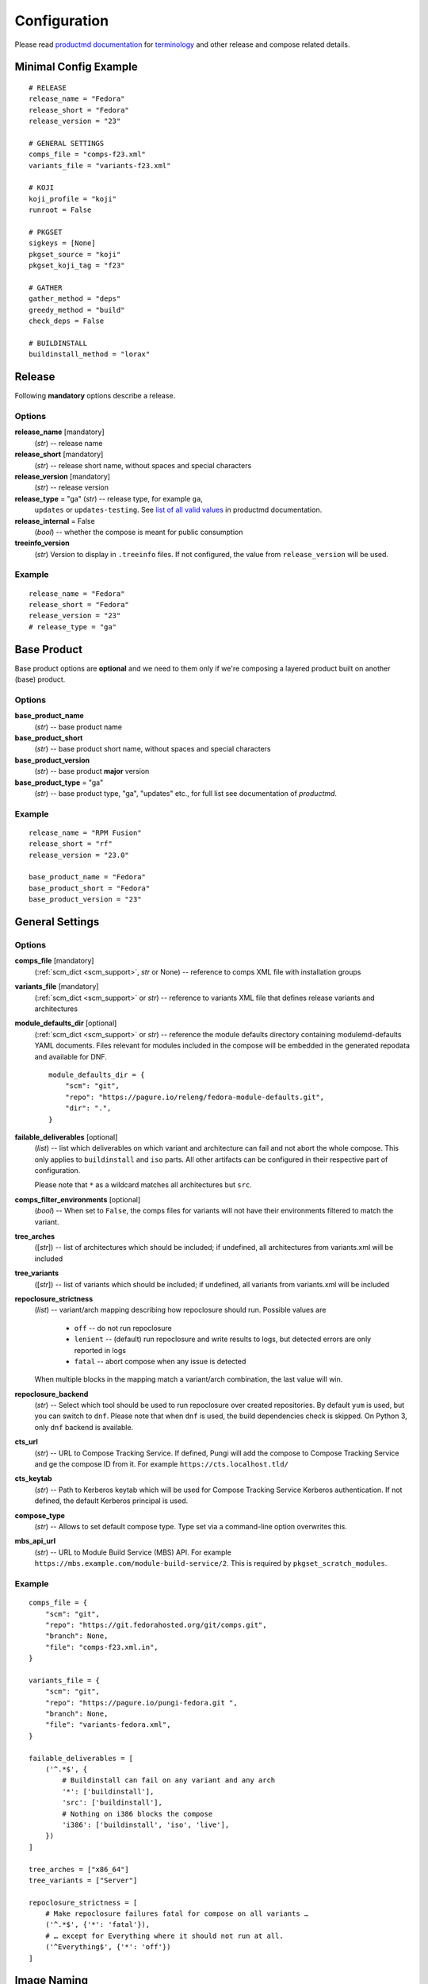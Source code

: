 ===============
 Configuration
===============

Please read
`productmd documentation <http://release-engineering.github.io/productmd/index.html>`_
for
`terminology <http://release-engineering.github.io/productmd/terminology.html>`_
and other release and compose related details.


Minimal Config Example
======================
::

    # RELEASE
    release_name = "Fedora"
    release_short = "Fedora"
    release_version = "23"

    # GENERAL SETTINGS
    comps_file = "comps-f23.xml"
    variants_file = "variants-f23.xml"

    # KOJI
    koji_profile = "koji"
    runroot = False

    # PKGSET
    sigkeys = [None]
    pkgset_source = "koji"
    pkgset_koji_tag = "f23"

    # GATHER
    gather_method = "deps"
    greedy_method = "build"
    check_deps = False

    # BUILDINSTALL
    buildinstall_method = "lorax"


Release
=======
Following **mandatory** options describe a release.


Options
-------

**release_name** [mandatory]
    (*str*) -- release name

**release_short** [mandatory]
    (*str*) -- release short name, without spaces and special characters

**release_version** [mandatory]
    (*str*) -- release version

**release_type** = "ga" (*str*) -- release type, for example ``ga``,
    ``updates`` or ``updates-testing``. See `list of all valid values
    <http://productmd.readthedocs.io/en/latest/common.html#productmd.common.RELEASE_TYPES>`_
    in productmd documentation.

**release_internal** = False
    (*bool*) -- whether the compose is meant for public consumption

**treeinfo_version**
    (*str*) Version to display in ``.treeinfo`` files. If not configured, the
    value from ``release_version`` will be used.


Example
-------
::

    release_name = "Fedora"
    release_short = "Fedora"
    release_version = "23"
    # release_type = "ga"


Base Product
============
Base product options are **optional** and we need
to them only if we're composing a layered product
built on another (base) product.


Options
-------

**base_product_name**
    (*str*) -- base product name

**base_product_short**
    (*str*) -- base product short name, without spaces and special characters

**base_product_version**
    (*str*) -- base product **major** version

**base_product_type** = "ga"
    (*str*) -- base product type, "ga", "updates" etc., for full list see
    documentation of *productmd*.


Example
-------
::

    release_name = "RPM Fusion"
    release_short = "rf"
    release_version = "23.0"

    base_product_name = "Fedora"
    base_product_short = "Fedora"
    base_product_version = "23"

General Settings
================

Options
-------

**comps_file** [mandatory]
    (:ref:`scm_dict <scm_support>`, *str* or None) -- reference to comps XML
    file with installation groups

**variants_file** [mandatory]
    (:ref:`scm_dict <scm_support>` or *str*) -- reference to variants XML file
    that defines release variants and architectures

**module_defaults_dir** [optional]
    (:ref:`scm_dict <scm_support>` or *str*) -- reference the module defaults
    directory containing modulemd-defaults YAML documents. Files relevant for
    modules included in the compose will be embedded in the generated repodata
    and available for DNF.

    ::

        module_defaults_dir = {
            "scm": "git",
            "repo": "https://pagure.io/releng/fedora-module-defaults.git",
            "dir": ".",
        }

**failable_deliverables** [optional]
    (*list*) -- list which deliverables on which variant and architecture can
    fail and not abort the whole compose. This only applies to ``buildinstall``
    and ``iso`` parts. All other artifacts can be configured in their
    respective part of configuration.

    Please note that ``*`` as a wildcard matches all architectures but ``src``.

**comps_filter_environments** [optional]
    (*bool*) -- When set to ``False``, the comps files for variants will not
    have their environments filtered to match the variant.

**tree_arches**
    ([*str*]) -- list of architectures which should be included; if undefined,
    all architectures from variants.xml will be included

**tree_variants**
    ([*str*]) -- list of variants which should be included; if undefined, all
    variants from variants.xml will be included

**repoclosure_strictness**
    (*list*) -- variant/arch mapping describing how repoclosure should run.
    Possible values are

     * ``off`` -- do not run repoclosure
     * ``lenient`` -- (default) run repoclosure and write results to logs, but
       detected errors are only reported in logs
     * ``fatal`` -- abort compose when any issue is detected

    When multiple blocks in the mapping match a variant/arch combination, the
    last value will win.

**repoclosure_backend**
    (*str*) -- Select which tool should be used to run repoclosure over created
    repositories. By default ``yum`` is used, but you can switch to ``dnf``.
    Please note that when ``dnf`` is used, the build dependencies check is
    skipped. On Python 3, only ``dnf`` backend is available.

**cts_url**
    (*str*) -- URL to Compose Tracking Service. If defined, Pungi will add
    the compose to Compose Tracking Service and ge the compose ID from it.
    For example ``https://cts.localhost.tld/``

**cts_keytab**
    (*str*) -- Path to Kerberos keytab which will be used for Compose
    Tracking Service Kerberos authentication. If not defined, the default
    Kerberos principal is used.

**compose_type**
    (*str*) -- Allows to set default compose type. Type set via a command-line
    option overwrites this.

**mbs_api_url**
    (*str*) -- URL to Module Build Service (MBS) API.
    For example ``https://mbs.example.com/module-build-service/2``.
    This is required by ``pkgset_scratch_modules``.

Example
-------
::

    comps_file = {
        "scm": "git",
        "repo": "https://git.fedorahosted.org/git/comps.git",
        "branch": None,
        "file": "comps-f23.xml.in",
    }

    variants_file = {
        "scm": "git",
        "repo": "https://pagure.io/pungi-fedora.git ",
        "branch": None,
        "file": "variants-fedora.xml",
    }

    failable_deliverables = [
        ('^.*$', {
            # Buildinstall can fail on any variant and any arch
            '*': ['buildinstall'],
            'src': ['buildinstall'],
            # Nothing on i386 blocks the compose
            'i386': ['buildinstall', 'iso', 'live'],
        })
    ]

    tree_arches = ["x86_64"]
    tree_variants = ["Server"]

    repoclosure_strictness = [
        # Make repoclosure failures fatal for compose on all variants …
        ('^.*$', {'*': 'fatal'}),
        # … except for Everything where it should not run at all.
        ('^Everything$', {'*': 'off'})
    ]


Image Naming
============

Both image name and volume id are generated based on the configuration. Since
the volume id is limited to 32 characters, there are more settings available.
The process for generating volume id is to get a list of possible formats and
try them sequentially until one fits in the length limit. If substitutions are
configured, each attempted volume id will be modified by it.

For layered products, the candidate formats are first
``image_volid_layered_product_formats`` followed by ``image_volid_formats``.
Otherwise, only ``image_volid_formats`` are tried.

If no format matches the length limit, an error will be reported and compose
aborted.

Options
-------

There a couple common format specifiers available for both the options:
 * ``compose_id``
 * ``release_short``
 * ``version``
 * ``date``
 * ``respin``
 * ``type``
 * ``type_suffix``
 * ``label``
 * ``label_major_version``
 * ``variant``
 * ``arch``
 * ``disc_type``

**image_name_format** [optional]
    (*str|dict*) -- Python's format string to serve as template for image
    names. The value can also be a dict mapping variant UID regexes to the
    format string. The pattern should not overlap, otherwise it is undefined
    which one will be used.

    This format will be used for all phases generating images. Currently that
    means ``createiso``, ``live_images`` and ``buildinstall``.

    Available extra keys are:
     * ``disc_num``
     * ``suffix``

**image_volid_formats** [optional]
    (*list*) -- A list of format strings for generating volume id.

    The extra available keys are:
     * ``base_product_short``
     * ``base_product_version``

**image_volid_layered_product_formats** [optional]
    (*list*) -- A list of format strings for generating volume id for layered
    products. The keys available are the same as for ``image_volid_formats``.

**restricted_volid** = False
    (*bool*) -- New versions of lorax replace all non-alphanumerical characters
    with dashes (underscores are preserved). This option will mimic similar
    behaviour in Pungi.

**volume_id_substitutions** [optional]
    (*dict*) -- A mapping of string replacements to shorten the volume id.

**disc_types** [optional]
    (*dict*) -- A mapping for customizing ``disc_type`` used in image names.

    Available keys are:
     * ``boot`` -- for ``boot.iso`` images created in  *buildinstall* phase
     * ``live`` -- for images created by *live_images* phase
     * ``dvd`` -- for images created by *createiso* phase
     * ``ostree`` -- for ostree installer images

    Default values are the same as the keys.

Example
-------
::

    # Image name respecting Fedora's image naming policy
    image_name_format = "%(release_short)s-%(variant)s-%(disc_type)s-%(arch)s-%(version)s%(suffix)s"
    # Use the same format for volume id
    image_volid_formats = [
        "%(release_short)s-%(variant)s-%(disc_type)s-%(arch)s-%(version)s"
    ]
    # No special handling for layered products, use same format as for regular images
    image_volid_layered_product_formats = []
    # Replace "Cloud" with "C" in volume id etc.
    volume_id_substitutions = {
        'Cloud': 'C',
        'Alpha': 'A',
        'Beta': 'B',
        'TC': 'T',
    }

    disc_types = {
        'boot': 'netinst',
        'live': 'Live',
        'dvd': 'DVD',
    }


Signing
=======

If you want to sign deliverables generated during pungi run like RPM wrapped
images. You must provide few configuration options:

**signing_command** [optional]
    (*str*) -- Command that will be run with a koji build as a single
    argument. This command must not require any user interaction.
    If you need to pass a password for a signing key to the command,
    do this via command line option of the command and use string
    formatting syntax ``%(signing_key_password)s``.
    (See **signing_key_password_file**).

**signing_key_id** [optional]
    (*str*) -- ID of the key that will be used for the signing.
    This ID will be used when crafting koji paths to signed files
    (``kojipkgs.fedoraproject.org/packages/NAME/VER/REL/data/signed/KEYID/..``).

**signing_key_password_file** [optional]
    (*str*) -- Path to a file with password that will be formatted
    into **signing_command** string via ``%(signing_key_password)s``
    string format syntax (if used).
    Because pungi config is usually stored in git and is part of compose
    logs we don't want password to be included directly in the config.
    Note: If ``-`` string is used instead of a filename, then you will be asked
    for the password interactivelly right after pungi starts.

Example
-------
::

        signing_command = '~/git/releng/scripts/sigulsign_unsigned.py -vv --password=%(signing_key_password)s fedora-24'
        signing_key_id = '81b46521'
        signing_key_password_file = '~/password_for_fedora-24_key'


.. _git-urls:

Git URLs
========

In multiple places the config requires URL of a Git repository to download some
file from. This URL is passed on to *Koji*. It is possible to specify which
commit to use using this syntax: ::

    git://git.example.com/git/repo-name.git?#<rev_spec>

The ``<rev_spec>`` pattern can be replaced with actual commit SHA, a tag name,
``HEAD`` to indicate that tip of default branch should be used or
``origin/<branch_name>`` to use tip of arbitrary branch.

If the URL specifies a branch or ``HEAD``, *Pungi* will replace it with the
actual commit SHA. This will later show up in *Koji* tasks and help with
tracing what particular inputs were used.

.. note::

    The ``origin`` must be specified because of the way *Koji* works with the
    repository. It will clone the repository then switch to requested state
    with ``git reset --hard REF``. Since no local branches are created, we need
    to use full specification including the name of the remote.



Createrepo Settings
===================


Options
-------

**createrepo_checksum**
    (*str*) -- specify checksum type for createrepo; expected values:
    ``sha512``, ``sha256``, ``sha1``. Defaults to ``sha256``.

**createrepo_c** = True
    (*bool*) -- use createrepo_c (True) or legacy createrepo (False)

**createrepo_deltas** = False
    (*list*) -- generate delta RPMs against an older compose. This needs to be
    used together with ``--old-composes`` command line argument. The value
    should be a mapping of variants and architectures that should enable
    creating delta RPMs. Source and debuginfo repos never have deltas.

**createrepo_use_xz** = False
    (*bool*) -- whether to pass ``--xz`` to the createrepo command. This will
    cause the SQLite databases to be compressed with xz.

**createrepo_num_threads**
    (*int*) -- how many concurrent ``createrepo`` process to run. The default
    is to use one thread per CPU available on the machine.

**createrepo_num_workers**
    (*int*) -- how many concurrent ``createrepo`` workers to run. Value defaults to 3.

**createrepo_database**
    (*bool*) -- whether to create SQLite database as part of the repodata. This
    is only useful as an optimization for clients using Yum to consume to the
    repo. Default value depends on gather backend. For DNF it's turned off, for
    Yum the default is ``True``.

**createrepo_extra_args**
    (*[str]*) -- a list of extra arguments passed on to ``createrepo`` or
    ``createrepo_c`` executable. This could be useful for enabling zchunk
    generation and pointing it to correct dictionaries.

**createrepo_extra_modulemd**
    (*dict*) -- a mapping of variant UID to :ref:`an scm dict <scm_support>`.
    If specified, it should point to a directory with extra module metadata
    YAML files that will be added to the repository for this variant. The
    cloned files should be split into subdirectories for each architecture of
    the variant.

**createrepo_enable_cache** = True
    (*bool*) -- whether to use ``--cachedir`` option of ``createrepo``. It will
    cache and reuse checksum vaules to speed up createrepo phase.
    The cache dir is located at ``/var/cache/pungi/createrepo_c/$release_short-$uid``
    e.g. /var/cache/pungi/createrepo_c/Fedora-1000

**product_id** = None
    (:ref:`scm_dict <scm_support>`) -- If specified, it should point to a
    directory with certificates ``*<variant_uid>-<arch>-*.pem``. Pungi will
    copy each certificate file into the relevant Yum repositories as a
    ``productid`` file in the ``repodata`` directories. The purpose of these
    ``productid`` files is to expose the product data to `subscription-manager
    <https://github.com/candlepin/subscription-manager>`_.
    subscription-manager includes a "product-id" Yum plugin that can read these
    ``productid`` certificate files from each Yum repository.

**product_id_allow_missing** = False
    (*bool*) -- When ``product_id`` is used and a certificate for some variant
    and architecture is missing, Pungi will exit with an error by default.
    When you set this option to ``True``, Pungi will ignore the missing
    certificate and simply log a warning message.

**product_id_allow_name_prefix** = True
    (*bool*) -- Allow arbitrary prefix for the certificate file name (see
    leading ``*`` in the pattern above). Setting this option to ``False`` will
    make the pattern more strict by requiring the file name to start directly
    with variant name.


Example
-------
::

    createrepo_checksum = "sha"
    createrepo_deltas = [
        # All arches for Everything should have deltas.
        ('^Everything$', {'*': True}),
        # Also Server.x86_64 should have them (but not on other arches).
        ('^Server$', {'x86_64': True}),
    ]
    createrepo_extra_modulemd = {
        "Server": {
            "scm": "git",
            "repo": "https://example.com/extra-server-modulemd.git",
            "dir": ".",
            # The directory should have this layout. Each architecture for the
            # variant should be included (even if the directory is empty.
            # .
            # ├── aarch64
            # │   ├── some-file.yaml
            # │   └ ...
            # └── x86_64
        }
    }


Package Set Settings
====================


Options
-------

**sigkeys**
    ([*str* or None]) -- priority list of signing key IDs. These key IDs match
    the key IDs for the builds in Koji. Pungi will choose signed packages
    according to the order of the key IDs that you specify here. Use one
    single key in this list to ensure that all RPMs are signed by one key. If
    the list includes an empty string or *None*, Pungi will allow unsigned
    packages. If the list only includes *None*, Pungi will use all unsigned
    packages.

**pkgset_source** [mandatory]
    (*str*) -- "koji" (any koji instance) or "repos" (arbitrary yum repositories)

**pkgset_koji_tag**
    (*str|[str]*) -- tag(s) to read package set from. This option can be
    omitted for modular composes.

**pkgset_koji_builds**
    (*str|[str]*) -- extra build(s) to include in a package set defined as NVRs.

**pkgset_koji_scratch_tasks**
    (*str|[str]*) -- RPM scratch build task(s) to include in a package set,
    defined as task IDs. This option can be used only when ``compose_type``
    is set to ``test``. The RPM still needs to have higher NVR than any
    other RPM with the same name coming from other sources in order to
    appear in the resulting compose.

**pkgset_koji_module_tag**
   (*str|[str]*) -- tags to read module from. This option works similarly to
   listing tags in variants XML. If tags are specified and variants XML
   specifies some modules via NSVC (or part of), only modules matching that
   list will be used (and taken from the tag). Inheritance is used
   automatically.

**pkgset_koji_module_builds**
    (*dict*) -- A mapping of variants to extra module builds to include in a
    package set: ``{variant: [N:S:V:C]}``.

**pkgset_koji_inherit** = True
    (*bool*) -- inherit builds from parent tags; we can turn it off only if we
    have all builds tagged in a single tag

**pkgset_koji_inherit_modules** = False
    (*bool*) -- the same as above, but this only applies to modular tags. This
    option applies to the content tags that contain the RPMs.

**pkgset_repos**
    (*dict*) -- A mapping of architectures to repositories with RPMs: ``{arch:
    [repo]}``. Only use when ``pkgset_source = "repos"``.

**pkgset_scratch_modules**
    (*dict*) -- A mapping of variants to scratch module builds: ``{variant:
    [N:S:V:C]}``. Requires ``mbs_api_url``.

**pkgset_exclusive_arch_considers_noarch** = True
    (*bool*) -- If a package includes ``noarch`` in its ``ExclusiveArch`` tag,
    it will be included in all architectures since ``noarch`` is compatible
    with everything. Set this option to ``False`` to ignore ``noarch`` in
    ``ExclusiveArch`` and always consider only binary architectures.

**pkgset_allow_reuse** = True
    (*bool*) -- When set to ``True``, *Pungi* will try to reuse pkgset data
    from the old composes specified by ``--old-composes``. When enabled, this
    option can speed up new composes because it does not need to calculate the
    pkgset data from Koji. However, if you block or unblock a package in Koji
    (for example) between composes, then Pungi may not respect those changes
    in your new compose.

**signed_packages_retries** = 0
    (*int*) -- In automated workflows, you might start a compose before Koji
    has completely written all signed packages to disk. In this case you may
    want Pungi to wait for the package to appear in Koji's storage. This
    option controls how many times Pungi will retry looking for the signed
    copy.

**signed_packages_wait** = 30
    (*int*) -- Interval in seconds for how long to wait between attempts to
    find signed packages. This option only makes sense when
    ``signed_packages_retries`` is set higher than 0.


Example
-------
::

    sigkeys = [None]
    pkgset_source = "koji"
    pkgset_koji_tag = "f23"


Buildinstall Settings
=====================
Script or process that creates bootable images with
Anaconda installer is historically called
`buildinstall <https://git.fedorahosted.org/cgit/anaconda.git/tree/scripts/buildinstall?h=f15-branch>`_.

Options
-------

**buildinstall_method**
    (*str*) -- "lorax" (f16+, rhel7+) or "buildinstall" (older releases)
**lorax_options**
    (*list*) -- special options passed on to *lorax*.

    Format: ``[(variant_uid_regex, {arch|*: {option: name}})]``.

    Recognized options are:
      * ``bugurl`` -- *str* (default ``None``)
      * ``nomacboot`` -- *bool* (default ``True``)
      * ``noupgrade`` -- *bool* (default ``True``)
      * ``add_template`` -- *[str]* (default empty)
      * ``add_arch_template`` -- *[str]* (default empty)
      * ``add_template_var`` -- *[str]* (default empty)
      * ``add_arch_template_var`` -- *[str]* (default empty)
      * ``rootfs_size`` -- [*int*] (default empty)
      * ``version`` -- [*str*] (default from ``treeinfo_version`` or
        ``release_version``) -- used as ``--version`` and ``--release``
        argument on the lorax command line
      * ``dracut_args`` -- [*[str]*] (default empty) override arguments for
        dracut. Please note that if this option is used, lorax will not use any
        other arguments, so you have to provide a full list and can not just
        add something.
      * ``skip_branding`` -- *bool* (default ``False``)
      * ``squashfs_only`` -- *bool* (default ``False``) pass the --squashfs_only to Lorax.
      * ``configuration_file`` -- (:ref:`scm_dict <scm_support>`) (default empty) pass the
        specified configuration file to Lorax using the -c option.
**lorax_extra_sources**
    (*list*) -- a variant/arch mapping with urls for extra source repositories
    added to Lorax command line. Either one repo or a list can be specified.
**lorax_use_koji_plugin** = False
    (*bool*) -- When set to ``True``, the Koji pungi_buildinstall task will be
    used to execute Lorax instead of runroot. Use only if the Koji instance
    has the pungi_buildinstall plugin installed.
**buildinstall_kickstart**
    (:ref:`scm_dict <scm_support>`) -- If specified, this kickstart file will
    be copied into each file and pointed to in boot configuration.
**buildinstall_topdir**
    (*str*) -- Full path to top directory where the runroot buildinstall
    Koji tasks output should be stored. This is useful in situation when
    the Pungi compose is not generated on the same storage as the Koji task
    is running on. In this case, Pungi can provide input repository for runroot
    task using HTTP and set the output directory for this task to
    ``buildinstall_topdir``. Once the runroot task finishes, Pungi will copy
    the results of runroot tasks to the compose working directory.
**buildinstall_skip**
    (*list*) -- mapping that defines which variants and arches to skip during
    buildinstall; format: ``[(variant_uid_regex, {arch|*: True})]``. This is
    only supported for lorax.
**buildinstall_allow_reuse** = False
    (*bool*) -- When set to ``True``, *Pungi* will try to reuse buildinstall
    results from old compose specified by ``--old-composes``.

Example
-------
::

    buildinstall_method = "lorax"

    # Enables macboot on x86_64 for all variants and builds upgrade images
    # everywhere.
    lorax_options = [
        ("^.*$", {
            "x86_64": {
                "nomacboot": False
            }
            "*": {
                "noupgrade": False
            }
        })
    ]

    # Don't run buildinstall phase for Modular variant
    buildinstall_skip = [
        ('^Modular', {
            '*': True
        })
    ]

    # Add another repository for lorax to install packages from
    lorax_extra_sources = [
        ('^Simple$', {
            '*': 'https://example.com/repo/$basearch/',
        })
    ]


.. note::

    It is advised to run buildinstall (lorax) in koji,
    i.e. with **runroot enabled** for clean build environments, better logging, etc.


.. warning::

    Lorax installs RPMs into a chroot. This involves running %post scriptlets
    and they frequently run executables in the chroot.
    If we're composing for multiple architectures, we **must** use runroot for this reason.


Gather Settings
===============

Options
-------

**gather_method** [mandatory]
    (*str*|*dict*) -- Options are ``deps``, ``nodeps`` and ``hybrid``.
    Specifies whether and how package dependencies should be pulled in.
    Possible configuration can be one value for all variants, or if configured
    per-variant it can be a simple string ``hybrid`` or a a dictionary mapping
    source type to a value of ``deps`` or ``nodeps``. Make sure only one regex
    matches each variant, as there is no guarantee which value will be used if
    there are multiple matching ones. All used sources must have a configured
    method unless hybrid solving is used.

**gather_fulltree** = False
    (*bool*) -- When set to ``True`` all RPMs built from an SRPM will always be
    included. Only use when ``gather_method = "deps"``.

**gather_selfhosting** = False
    (*bool*) -- When set to ``True``, *Pungi* will build a self-hosting tree by
    following build dependencies. Only use when ``gather_method = "deps"``.

**gather_allow_reuse** = False
    (*bool*) -- When set to ``True``, *Pungi* will try to reuse gather results
    from old compose specified by ``--old-composes``.

**greedy_method**
    (*str*) -- This option controls how package requirements are satisfied in
    case a particular ``Requires`` has multiple candidates.

    * ``none`` -- the best packages is selected to satisfy the dependency and
      only that one is pulled into the compose
    * ``all`` -- packages that provide the symbol are pulled in
    * ``build`` -- the best package is selected, and then all packages from the
      same build that provide the symbol are pulled in

    .. note::
        As an example let's work with this situation: a package in the compose
        has ``Requires: foo``. There are three packages with ``Provides: foo``:
        ``pkg-a``, ``pkg-b-provider-1`` and ``pkg-b-provider-2``. The
        ``pkg-b-*`` packages are build from the same source package. Best match
        determines ``pkg-b-provider-1`` as best matching package.

        * With ``greedy_method = "none"`` only ``pkg-b-provider-1`` will be
          pulled in.
        * With ``greedy_method = "all"`` all three packages will be
          pulled in.
        * With ``greedy_method = "build" ``pkg-b-provider-1`` and
          ``pkg-b-provider-2`` will be pulled in.

**gather_backend**
    (*str*) --This changes the entire codebase doing dependency solving, so it
    can change the result in unpredictable ways.

    On Python 2, the choice is between ``yum`` or ``dnf`` and defaults to
    ``yum``. On Python 3 ``dnf`` is the only option and default.

    Particularly the multilib work is performed differently by using
    ``python-multilib`` library. Please refer to ``multilib`` option to see the
    differences.

**multilib**
    (*list*) -- mapping of variant regexes and arches to list of multilib
    methods

    Available methods are:
     * ``none`` -- no package matches this method
     * ``all`` -- all packages match this method
     * ``runtime`` -- packages that install some shared object file
       (``*.so.*``) will match.
     * ``devel`` -- packages whose name ends with ``-devel`` or ``--static``
       suffix will be matched. When ``dnf`` is used, this method automatically
       enables ``runtime`` method as well. With ``yum`` backend this method
       also uses a hardcoded blacklist and whitelist.
     * ``kernel`` -- packages providing ``kernel`` or ``kernel-devel`` match
       this method (only in ``yum`` backend)
     * ``yaboot`` -- only ``yaboot`` package on ``ppc`` arch matches this (only
       in ``yum`` backend)

.. _additional_packages:

**additional_packages**
    (*list*) -- additional packages to be included in a variant and
    architecture; format: ``[(variant_uid_regex, {arch|*: [package_globs]})]``

    In contrast to the ``comps_file`` setting, the ``additional_packages``
    setting merely adds the list of packages to the compose. When a package
    is in a comps group, it is visible to users via ``dnf groupinstall`` and
    Anaconda's Groups selection, but ``additional_packages`` does not affect
    DNF groups.

    The packages specified here are matched against RPM names, not any other
    provides in the package nor the name of source package. Shell globbing is
    used, so wildcards are possible. The package can be specified as name only
    or ``name.arch``.

    With ``dnf`` gathering backend, you can specify a debuginfo package to be
    included. This is meant to include a package if autodetection does not get
    it. If you add a debuginfo package that does not have anything else from
    the same build included in the compose, the sources will not be pulled in.

    If you list a package in ``additional_packages`` but Pungi cannot find
    it (for example, it's not available in the Koji tag), Pungi will log a
    warning in the "work" or "logs" directories and continue without aborting.

    *Example*: This configuration will add all packages in a Koji tag to an
    "Everything" variant::

        additional_packages = [
            ('^Everything$', {
                '*': [
                    '*',
                ],
            })
        ]

**filter_packages**
    (*list*) -- packages to be excluded from a variant and architecture;
    format: ``[(variant_uid_regex, {arch|*: [package_globs]})]``

    See :ref:`additional_packages <additional_packages>` for details about
    package specification.

**filter_modules**
    (*list*) -- modules to be excluded from a variant and architecture;
    format: ``[(variant_uid_regex, {arch|*: [name:stream]})]``

    Both name and stream can use shell-style globs. If stream is omitted, all
    streams are removed.

    This option only applies to modules taken from Koji tags, not modules
    explicitly listed in variants XML without any tags.

**filter_system_release_packages**
    (*bool*) -- for each variant, figure out the best system release package
    and filter out all others. This will not work if a variant needs more than
    one system release package. In such case, set this option to ``False``.

**gather_prepopulate** = None
    (:ref:`scm_dict <scm_support>`) -- If specified, you can use this to add
    additional packages. The format of the file pointed to by this option is a
    JSON mapping ``{variant_uid: {arch: {build: [package]}}}``. Packages added
    through this option can not be removed by ``filter_packages``.

**multilib_blacklist**
    (*dict*) -- multilib blacklist; format: ``{arch|*: [package_globs]}``.

    See :ref:`additional_packages <additional_packages>` for details about
    package specification.

**multilib_whitelist**
    (*dict*) -- multilib blacklist; format: ``{arch|*: [package_names]}``. The
    whitelist must contain exact package names; there are no wildcards or
    pattern matching.

**gather_lookaside_repos** = []
    (*list*) -- lookaside repositories used for package gathering; format:
    ``[(variant_uid_regex, {arch|*: [repo_urls]})]``

    The repo_urls are passed to the depsolver, which can use packages in the
    repos for satisfying dependencies, but the packages themselves are not
    pulled into the compose. The repo_urls can contain $basearch variable,
    which will be substituted with proper value by the depsolver.

    The repo_urls are used by repoclosure too, but it can't parse $basearch
    currently and that will cause Repoclosure phase crashed. *repoclosure_strictness*
    option could be used to stop running repoclosure.

    Please note that * as a wildcard matches all architectures but src.

**hashed_directories** = False
    (*bool*) -- put packages into "hashed" directories, for example
    ``Packages/k/kernel-4.0.4-301.fc22.x86_64.rpm``

**check_deps** = True
    (*bool*) -- Set to ``False`` if you don't want the compose to abort when
    some package has broken dependencies.

**require_all_comps_packages** = False
    (*bool*) -- Set to ``True`` to abort compose when package mentioned in
    comps file can not be found in the package set. When disabled (the
    default), such cases are still reported as warnings in the log.

**gather_source_mapping**
    (*str*) -- JSON mapping with initial packages for the compose. The value
    should be a path to JSON file with following mapping: ``{variant: {arch:
    {rpm_name: [rpm_arch|None]}}}``.

**gather_profiler** = False
    (*bool*) -- When set to ``True`` the gather tool will produce additional
    performance profiling information at the end of its logs.  Only takes
    effect when ``gather_backend = "dnf"``.

**variant_as_lookaside**
    (*list*) -- a variant/variant mapping that tells one or more variants in compose
    has other variant(s) in compose as a lookaside. Only top level variants are
    supported (not addons/layered products). Format:
    ``[(variant_uid, variant_uid)]``


Example
-------
::

    gather_method = "deps"
    greedy_method = "build"
    check_deps = False
    hashed_directories = True

    gather_method = {
        "^Everything$": {
            "comps": "deps"     # traditional content defined by comps groups
        },
        "^Modular$": {
            "module": "nodeps"  # Modules do not need dependencies
        },
        "^Mixed$": {            # Mixed content in one variant
            "comps": "deps",
            "module": "nodeps"
        }
        "^OtherMixed$": "hybrid",   # Using hybrid depsolver
    }

    additional_packages = [
        # bz#123456
        ('^(Workstation|Server)$', {
            '*': [
                'grub2',
                'kernel',
            ],
        }),
    ]

    filter_packages = [
        # bz#111222
        ('^.*$', {
            '*': [
                'kernel-doc',
            ],
        }),
    ]

    multilib = [
        ('^Server$', {
            'x86_64': ['devel', 'runtime']
        })
    ]

    multilib_blacklist = {
        "*": [
            "gcc",
        ],
    }

    multilib_whitelist = {
        "*": [
            "alsa-plugins-*",
        ],
    }

    # gather_lookaside_repos = [
    #     ('^.*$', {
    #         '*': [
    #             "https://dl.fedoraproject.org/pub/fedora/linux/releases/22/Everything/$basearch/os/",
    #         ],
    #         'x86_64': [
    #             "https://dl.fedoraproject.org/pub/fedora/linux/releases/22/Everything/source/SRPMS/",
    #         ]
    #     }),
    # ]


.. note::

   It is a good practice to attach bug/ticket numbers
   to additional_packages, filter_packages, multilib_blacklist and multilib_whitelist
   to track decisions.


Koji Settings
=============


Options
-------

**koji_profile**
    (*str*) -- koji profile name. This tells Pungi how to communicate with
    your chosen Koji instance. See `Koji's documentation about profiles
    <https://docs.pagure.org/koji/profiles/>`_ for more information about how
    to set up your Koji client profile. In the examples, the profile name is
    "koji", which points to Fedora's koji.fedoraproject.org.

**global_runroot_method**
    (*str*) -- global runroot method to use. If ``runroot_method`` is set
    per Pungi phase using a dictionary, this option defines the default
    runroot method for phases not mentioned in the ``runroot_method``
    dictionary.

**runroot_method**
    (*str*|*dict*) -- Runroot method to use. It can further specify
    the runroot method in case the ``runroot`` is set to True.

    Available methods are:
     * ``local`` -- runroot tasks are run locally
     * ``koji`` -- runroot tasks are run in Koji
     * ``openssh`` -- runroot tasks are run on remote machine connected using OpenSSH.
       The ``runroot_ssh_hostnames`` for each architecture must be set and the
       user under which Pungi runs must be configured to login as ``runroot_ssh_username``
       using the SSH key.

    The runroot method can also be set per Pungi phase using the dictionary
    with phase name as key and runroot method as value. The default runroot
    method is in this case defined by the ``global_runroot_method`` option.

Example
-------
::

    global_runroot_method = "koji"
    runroot_method = {
        "createiso": "local"
    }

**runroot_channel**
    (*str*) -- name of koji channel

**runroot_tag**
    (*str*) -- name of koji **build** tag used for runroot

**runroot_weights**
    (*dict*) -- customize task weights for various runroot tasks. The values in
    the mapping should be integers, the keys can be selected from the following
    list. By default no weight is assigned and Koji picks the default one
    according to policy.

     * ``buildinstall``
     * ``createiso``
     * ``ostree``
     * ``ostree_installer``

Example
-------
::

    koji_profile = "koji"
    runroot_channel = "runroot"
    runroot_tag = "f23-build"

Runroot "openssh" method settings
=================================


Options
-------

**runroot_ssh_username**
    (*str*) -- For ``openssh`` runroot method, configures the username used to login
    the remote machine to run the runroot task. Defaults to "root".

**runroot_ssh_hostnames**
    (*dict*) -- For ``openssh`` runroot method, defines the hostname for each
    architecture on which the runroot task should be running. Format:
    ``{"x86_64": "runroot-x86-64.localhost.tld", ...}``

**runroot_ssh_init_template**
    (*str*) [optional] -- For ``openssh`` runroot method, defines the command
    to initializes the runroot task on the remote machine. This command is
    executed as first command for each runroot task executed.

    The command can print a string which is then available as ``{runroot_key}``
    for other SSH commands. This string might be used to keep the context
    across different SSH commands executed for single runroot task.

    The goal of this command is setting up the environment for real runroot
    commands. For example preparing the unique mock environment, mounting the
    desired file-systems, ...

    The command string can contain following variables which are replaced by
    the real values before executing the init command:

    * ``{runroot_tag}`` - Tag to initialize the runroot environment from.

    When not set, no init command is executed.

**runroot_ssh_install_packages_template**
    (*str*) [optional] -- For ``openssh`` runroot method, defines the template
    for command to install the packages requested to run the runroot task.

    The template string can contain following variables which are replaced by
    the real values before executing the install command:

    * ``{runroot_key}`` - Replaced with the string returned by
      ``runroot_ssh_init_template`` if used. This can be used to keep the track
      of context of SSH commands belonging to single runroot task.
    * ``{packages}`` - White-list separated list of packages to install.

    Example (The ``{runroot_key}`` is expected to be set to mock config file
    using the ``runroot_ssh_init_template`` command.):
    ``"mock -r {runroot_key} --install {packages}"``

    When not set, no command to install packages on remote machine is executed.

**runroot_ssh_run_template**
    (*str*) [optional] -- For ``openssh`` runroot method, defines the template
    for the main runroot command.

    The template string can contain following variables which are replaced by
    the real values before executing the install command:

    * ``{runroot_key}`` - Replaced with the string returned by
      ``runroot_ssh_init_template`` if used. This can be used to keep the track
      of context of SSH commands belonging to single runroot task.
    * ``{command}`` - Command to run.

    Example (The ``{runroot_key}`` is expected to be set to mock config file
    using the ``runroot_ssh_init_template`` command.):
    ``"mock -r {runroot_key} chroot -- {command}"``

    When not set, the runroot command is run directly.


Extra Files Settings
====================


Options
-------

**extra_files**
    (*list*) -- references to external files to be placed in os/ directory and
    media; format: ``[(variant_uid_regex, {arch|*: [scm_dict]})]``. See
    :ref:`scm_support` for details. If the dict specifies a ``target`` key, an
    additional subdirectory will be used.


Example
-------
::

    extra_files = [
        ('^.*$', {
            '*': [
                # GPG keys
                {
                    "scm": "rpm",
                    "repo": "fedora-repos",
                    "branch": None,
                    "file": [
                        "/etc/pki/rpm-gpg/RPM-GPG-KEY-22-fedora",
                    ],
                    "target": "",
                },
                # GPL
                {
                    "scm": "git",
                    "repo": "https://pagure.io/pungi-fedora",
                    "branch": None,
                    "file": [
                        "GPL",
                    ],
                    "target": "",
                },
            ],
        }),
    ]


Extra Files Metadata
--------------------
If extra files are specified a metadata file, ``extra_files.json``, is placed
in the ``os/`` directory and media. The checksums generated are determined by
``media_checksums`` option. This metadata file is in the format:

::

    {
      "header": {"version": "1.0},
      "data": [
        {
          "file": "GPL",
          "checksums": {
            "sha256": "8177f97513213526df2cf6184d8ff986c675afb514d4e68a404010521b880643"
          },
          "size": 18092
        },
        {
          "file": "release-notes/notes.html",
          "checksums": {
            "sha256": "82b1ba8db522aadf101dca6404235fba179e559b95ea24ff39ee1e5d9a53bdcb"
          },
          "size": 1120
        }
      ]
    }


CreateISO Settings
==================

Options
-------

**createiso_skip** = False
    (*list*) -- mapping that defines which variants and arches to skip during createiso; format: [(variant_uid_regex, {arch|*: True})]

**createiso_max_size**
    (*list*) -- mapping that defines maximum expected size for each variant and
    arch. If the ISO is larger than the limit, a warning will be issued.

    Format: ``[(variant_uid_regex, {arch|*: number})]``

**createiso_max_size_is_strict**
    (*list*) -- Set the value to ``True`` to turn the warning from
    ``createiso_max_size`` into a hard error that will abort the compose.
    If there are multiple matches in the mapping, the check will be strict if
    at least one match says so.

    Format: ``[(variant_uid_regex, {arch|*: bool})]``

**create_jigdo** = True
    (*bool*) -- controls the creation of jigdo from ISO

**create_optional_isos** = False
    (*bool*) -- when set to ``True``, ISOs will be created even for
    ``optional`` variants. By default only variants with type ``variant`` or
    ``layered-product`` will get ISOs.

**createiso_break_hardlinks** = False
    (*bool*) -- when set to ``True``, all files that should go on the ISO and
    have a hardlink will be first copied into a staging directory. This should
    work around a bug in ``genisoimage`` including incorrect link count in the
    image, but it is at the cost of having to copy a potentially significant
    amount of data.

    The staging directory is deleted when ISO is successfully created. In that
    case the same task to create the ISO will not be re-runnable.

**createiso_use_xorrisofs** = False
    (*bool*) -- when set to True, use ``xorrisofs`` for creating ISOs instead
    of ``genisoimage``.

**iso_size** = 4700000000
    (*int|str*) -- size of ISO image. The value should either be an integer
    meaning size in bytes, or it can be a string with ``k``, ``M``, ``G``
    suffix (using multiples of 1024).

**split_iso_reserve** = 10MiB
    (*int|str*) -- how much free space should be left on each disk. The format
    is the same as for ``iso_size`` option.

**iso_hfs_ppc64le_compatible** = True
    (*bool*) -- when set to False, the Apple/HFS compatibility is turned off
    for ppc64le ISOs. This option only makes sense for bootable products, and
    affects images produced in *createiso* and *extra_isos* phases.

.. note::

    Source architecture needs to be listed explicitly.
    Excluding '*' applies only on binary arches.
    Jigdo causes significant increase of time to ISO creation.


Example
-------
::

    createiso_skip = [
        ('^Workstation$', {
            '*': True,
            'src': True
        }),
    ]


.. _auto-version:

Automatic generation of version and release
===========================================

Version and release values for certain artifacts can be generated automatically
based on release version, compose label, date, type and respin. This can be
used to shorten the config and keep it the same for multiple uses.

+----------------------------+-------------------+--------------+--------------+--------+------------------+
| Compose ID                 | Label             | Version      | Date         | Respin | Release          |
+============================+===================+==============+==============+========+==================+
| ``F-Rawhide-20170406.n.0`` | ``-``             | ``Rawhide``  | ``20170406`` | ``0``  | ``20170406.n.0`` |
+----------------------------+-------------------+--------------+--------------+--------+------------------+
| ``F-26-20170329.1``        | ``Alpha-1.6``     | ``26_Alpha`` | ``20170329`` | ``1``  | ``1.6``          |
+----------------------------+-------------------+--------------+--------------+--------+------------------+
| ``F-Atomic-25-20170407.0`` | ``RC-20170407.0`` | ``25``       | ``20170407`` | ``0``  | ``20170407.0``   |
+----------------------------+-------------------+--------------+--------------+--------+------------------+
| ``F-Atomic-25-20170407.0`` | ``-``             | ``25``       | ``20170407`` | ``0``  | ``20170407.0``   |
+----------------------------+-------------------+--------------+--------------+--------+------------------+

All non-``RC`` milestones from label get appended to the version. For release
either label is used or date, type and respin.


Common options for Live Images, Live Media and Image Build
==========================================================

All images can have ``ksurl``, ``version``, ``release`` and ``target``
specified. Since this can create a lot of duplication, there are global options
that can be used instead.

For each of the phases, if the option is not specified for a particular
deliverable, an option named ``<PHASE_NAME>_<OPTION>`` is checked. If that is
not specified either, the last fallback is ``global_<OPTION>``. If even that is
unset, the value is considered to not be specified.

The kickstart URL is configured by these options.

 * ``global_ksurl`` -- global fallback setting
 * ``live_media_ksurl``
 * ``image_build_ksurl``
 * ``live_images_ksurl``

Target is specified by these settings.

 * ``global_target`` -- global fallback setting
 * ``live_media_target``
 * ``image_build_target``
 * ``live_images_target``
 * ``osbuild_target``

Version is specified by these options. If no version is set, a default value
will be provided according to :ref:`automatic versioning <auto-version>`.

 * ``global_version`` -- global fallback setting
 * ``live_media_version``
 * ``image_build_version``
 * ``live_images_version``
 * ``osbuild_version``

Release is specified by these options. If set to a magic value to
``!RELEASE_FROM_LABEL_DATE_TYPE_RESPIN``, a value will be generated according
to :ref:`automatic versioning <auto-version>`.

 * ``global_release`` -- global fallback setting
 * ``live_media_release``
 * ``image_build_release``
 * ``live_images_release``
 * ``osbuild_release``

Each configuration block can also optionally specify a ``failable`` key. For
live images it should have a boolean value. For live media and image build it
should be a list of strings containing architectures that are optional. If any
deliverable fails on an optional architecture, it will not abort the whole
compose. If the list contains only ``"*"``, all arches will be substituted.


Live Images Settings
====================

**live_images**
    (*list*) -- Configuration for the particular image. The elements of the
    list should be tuples ``(variant_uid_regex, {arch|*: config})``. The config
    should be a dict with these keys:

      * ``kickstart`` (*str*)
      * ``ksurl`` (*str*) [optional] -- where to get the kickstart from
      * ``name`` (*str*)
      * ``version`` (*str*)
      * ``target`` (*str*)
      * ``repo`` (*str|[str]*) -- repos specified by URL or variant UID
      * ``specfile`` (*str*) -- for images wrapped in RPM
      * ``scratch`` (*bool*) -- only RPM-wrapped images can use scratch builds,
        but by default this is turned off
      * ``type`` (*str*) -- what kind of task to start in Koji. Defaults to
        ``live`` meaning ``koji spin-livecd`` will be used. Alternative option
        is ``appliance`` corresponding to ``koji spin-appliance``.
      * ``sign`` (*bool*) -- only RPM-wrapped images can be signed

**live_images_no_rename**
    (*bool*) -- When set to ``True``, filenames generated by Koji will be used.
    When ``False``, filenames will be generated based on ``image_name_format``
    configuration option.


Live Media Settings
===================

**live_media**
    (*dict*) -- configuration for ``koji spin-livemedia``; format:
    ``{variant_uid_regex: [{opt:value}]}``

    Required options:

      * ``name`` (*str*)
      * ``version`` (*str*)
      * ``arches`` (*[str]*) -- what architectures to build the media for; by default uses
        all arches for the variant.
      * ``kickstart`` (*str*) -- name of the kickstart file

    Available options:

      * ``ksurl`` (*str*)
      * ``ksversion`` (*str*)
      * ``scratch`` (*bool*)
      * ``target`` (*str*)
      * ``release`` (*str*) -- a string with the release, or
        ``!RELEASE_FROM_LABEL_DATE_TYPE_RESPIN`` to automatically generate a
        suitable value. See :ref:`automatic versioning <auto-version>` for
        details.
      * ``skip_tag`` (*bool*)
      * ``repo`` (*str|[str]*) -- repos specified by URL or variant UID
      * ``title`` (*str*)
      * ``install_tree_from`` (*str*) -- variant to take install tree from


Image Build Settings
====================

**image_build**
    (*dict*) -- config for ``koji image-build``; format: {variant_uid_regex: [{opt: value}]}

    By default, images will be built for each binary arch valid for the
    variant. The config can specify a list of arches to narrow this down.

.. note::
    Config can contain anything what is accepted by
    ``koji image-build --config configfile.ini``

    Repo can be specified either as a string or a list of strings. It will be
    automatically transformed into format suitable for ``koji``. A repo for the
    currently built variant will be added as well.

    If you explicitly set ``release`` to
    ``!RELEASE_FROM_LABEL_DATE_TYPE_RESPIN``, it will be replaced with a value
    generated as described in :ref:`automatic versioning <auto-version>`.

    If you explicitly set ``release`` to
    ``!RELEASE_FROM_DATE_RESPIN``, it will be replaced with a value
    generated as described in :ref:`automatic versioning <auto-version>`.

    If you explicitly set ``version`` to
    ``!VERSION_FROM_VERSION``, it will be replaced with a value
    generated as described in :ref:`automatic versioning <auto-version>`.

    Please don't set ``install_tree``. This gets automatically set by *pungi*
    based on current variant. You can use ``install_tree_from`` key to use
    install tree from another variant.

    Both the install tree and repos can use one of following formats:

     * URL to the location
     * name of variant in the current compose
     * absolute path on local filesystem (which will be translated using
       configured mappings or used unchanged, in which case you have to ensure
       the koji builders can access it)

    You can set either a single format, or a list of formats. For available
    values see help output for ``koji image-build`` command.

    If ``ksurl`` ends with ``#HEAD``, Pungi will figure out the SHA1 hash of
    current HEAD and use that instead.

    Setting ``scratch`` to ``True`` will run the koji tasks as scratch builds.


Example
-------
::

    image_build = {
        '^Server$': [
            {
                'image-build': {
                    'format': ['docker', 'qcow2']
                    'name': 'fedora-qcow-and-docker-base',
                    'target': 'koji-target-name',
                    'ksversion': 'F23',     # value from pykickstart
                    'version': '23',
                    # correct SHA1 hash will be put into the URL below automatically
                    'ksurl': 'https://git.fedorahosted.org/git/spin-kickstarts.git?somedirectoryifany#HEAD',
                    'kickstart': "fedora-docker-base.ks",
                    'repo': ["http://someextrarepos.org/repo", "ftp://rekcod.oi/repo"],
                    'distro': 'Fedora-20',
                    'disk_size': 3,

                    # this is set automatically by pungi to os_dir for given variant
                    # 'install_tree': 'http://somepath',
                },
                'factory-parameters': {
                    'docker_cmd':  "[ '/bin/bash' ]",
                    'docker_env': "[ 'PATH=/usr/local/sbin:/usr/local/bin:/usr/sbin:/usr/bin:/sbin:/bin' ]",
                    'docker_labels': "{'Name': 'fedora-docker-base', 'License': u'GPLv2', 'RUN': 'docker run -it --rm ${OPT1} --privileged -v \`pwd\`:/atomicapp -v /run:/run -v /:/host --net=host --name ${NAME} -e NAME=${NAME} -e IMAGE=${IMAGE} ${IMAGE} -v ${OPT2} run ${OPT3} /atomicapp', 'Vendor': 'Fedora Project', 'Version': '23', 'Architecture': 'x86_64' }",
                }
            },
            {
                'image-build': {
                    'format': ['docker', 'qcow2']
                    'name': 'fedora-qcow-and-docker-base',
                    'target': 'koji-target-name',
                    'ksversion': 'F23',     # value from pykickstart
                    'version': '23',
                    # correct SHA1 hash will be put into the URL below automatically
                    'ksurl': 'https://git.fedorahosted.org/git/spin-kickstarts.git?somedirectoryifany#HEAD',
                    'kickstart': "fedora-docker-base.ks",
                    'repo': ["http://someextrarepos.org/repo", "ftp://rekcod.oi/repo"],
                    'distro': 'Fedora-20',
                    'disk_size': 3,

                    # this is set automatically by pungi to os_dir for given variant
                    # 'install_tree': 'http://somepath',
                }
            },
            {
                'image-build': {
                    'format': 'qcow2',
                    'name': 'fedora-qcow-base',
                    'target': 'koji-target-name',
                    'ksversion': 'F23',     # value from pykickstart
                    'version': '23',
                    'ksurl': 'https://git.fedorahosted.org/git/spin-kickstarts.git?somedirectoryifany#HEAD',
                    'kickstart': "fedora-docker-base.ks",
                    'distro': 'Fedora-23',

                    # only build this type of image on x86_64
                    'arches': ['x86_64']

                    # Use install tree and repo from Everything variant.
                    'install_tree_from': 'Everything',
                    'repo': ['Everything'],

                    # Set release automatically.
                    'release': '!RELEASE_FROM_LABEL_DATE_TYPE_RESPIN',
                }
            }
        ]
    }


OSBuild Composer for building images
====================================

**osbuild**
    (*dict*) -- configuration for building images in OSBuild Composer service
    fronted by a Koji plugin. Pungi will trigger a Koji task delegating to the
    OSBuild Composer, which will build the image, import it to Koji via content
    generators.

    Format: ``{variant_uid_regex: [{...}]}``.

    Required keys in the configuration dict:

    * ``name`` -- name of the Koji package
    * ``distro`` -- image for which distribution should be build TODO examples
    * ``image_type`` -- a list of image types to build (e.g. ``qcow2``)

    Optional keys:

    * ``target`` -- which build target to use for the task. Either this option
      or the global ``osbuild_target`` is required.
    * ``version`` -- version for the final build (as a string). This option is
      required if the global ``osbuild_version`` is not specified.
    * ``release`` -- release part of the final NVR. If neither this option nor
      the global ``osbuild_release`` is set, Koji will automatically generate a
      value.
    * ``repo`` -- a list of repository URLs from which to consume packages for
      building the image. By default only the variant repository is used.
    * ``arches`` -- list of architectures for which to build the image. By
      default, the variant arches are used. This option can only restrict it,
      not add a new one.

.. note::
   There is initial support for having this task as failable without aborting
   the whole compose. This can be enabled by setting ``"failable": ["*"]`` in
   the config for the image. It is an on/off switch without granularity per
   arch.


Image container
===============

This phase supports building containers in OSBS that embed an image created in
the same compose. This can be useful for delivering the image to users running
in containerized environments.

Pungi will start a ``buildContainer`` task in Koji with configured source
repository. The ``Dockerfile`` can expect that a repo file will be injected
into the container that defines a repo named ``image-to-include``, and its
``baseurl`` will point to the image to include. It is possible to extract the
URL with a command like ``dnf config-manager --dump image-to-include | awk
'/baseurl =/{print $3}'```

**image_container**
    (*dict*) -- configuration for building containers embedding an image.

    Format: ``{variant_uid_regex: [{...}]}``.

    The inner object will define a single container. These keys are required:

    * ``url``, ``target``, ``git_branch``. See OSBS section for definition of
      these.
    * ``image_spec`` -- (*object*) A string mapping of filters used to select
      the image to embed. All images listed in metadata for the variant will be
      processed. The keys of this filter are used to select metadata fields for
      the image, and values are regular expression that need to match the
      metadata value.

      The filter should match exactly one image.


Example config
--------------
::

    image_container = {
        "^Server$": [{
            "url": "git://example.com/dockerfiles.git?#HEAD",
            "target": "f24-container-candidate",
            "git_branch": "f24",
            "image_spec": {
                "format": "qcow2",
                "arch": "x86_64",
                "path": ".*/guest-image-.*$",
            }
        }]
    }


OSTree Settings
===============

The ``ostree`` phase of *Pungi* can create and update ostree repositories. This
is done by running ``rpm-ostree compose`` in a Koji runroot environment. The
ostree repository itself is not part of the compose and should be located in
another directory. Any new packages in the compose will be added to the
repository with a new commit.

**ostree**
    (*dict*) -- a mapping of configuration for each. The format should be
    ``{variant_uid_regex: config_dict}``. It is possible to use a list of
    configuration dicts as well.

    The configuration dict for each variant arch pair must have these keys:

    * ``treefile`` -- (*str*) Filename of configuration for ``rpm-ostree``.
    * ``config_url`` -- (*str*) URL for Git repository with the ``treefile``.
    * ``repo`` -- (*str|dict|[str|dict]*) repos specified by URL or variant UID
      or a dict of repo options, ``baseurl`` is required in the dict.
    * ``ostree_repo`` -- (*str*) Where to put the ostree repository

    These keys are optional:

    * ``keep_original_sources`` -- (*bool*) Keep the existing source repos in
      the tree config file. If not enabled, all the original source repos will
      be removed from the tree config file.
    * ``config_branch`` -- (*str*) Git branch of the repo to use. Defaults to
      ``master``.
    * ``arches`` -- (*[str]*) List of architectures for which to update ostree.
      There will be one task per architecture. By default all architectures in
      the variant are used.
    * ``failable`` -- (*[str]*) List of architectures for which this
      deliverable is not release blocking.
    * ``update_summary`` -- (*bool*) Update summary metadata after tree composing.
      Defaults to ``False``.
    * ``force_new_commit`` -- (*bool*) Do not use rpm-ostree's built-in change
      detection.
      Defaults to ``False``.
    * ``version`` -- (*str*) Version string to be added as versioning metadata.
      If this option is set to ``!OSTREE_VERSION_FROM_LABEL_DATE_TYPE_RESPIN``,
      a value will be generated automatically as ``$VERSION.$RELEASE``.
      If this option is set to ``!VERSION_FROM_VERSION_DATE_RESPIN``,
      a value will be generated automatically as ``$VERSION.$DATE.$RESPIN``.
      :ref:`See how those values are created <auto-version>`.
    * ``tag_ref`` -- (*bool*, default ``True``) If set to ``False``, a git
      reference will not be created.
    * ``ostree_ref`` -- (*str*) To override value ``ref`` from ``treefile``.

Example config
--------------
::

    ostree = {
        "^Atomic$": {
            "treefile": "fedora-atomic-docker-host.json",
            "config_url": "https://git.fedorahosted.org/git/fedora-atomic.git",
            "repo": [
                "Server",
                "http://example.com/repo/x86_64/os",
                {"baseurl": "Everything"},
                {"baseurl": "http://example.com/linux/repo", "exclude": "systemd-container"},
            ],
            "keep_original_sources": True,
            "ostree_repo": "/mnt/koji/compose/atomic/Rawhide/",
            "update_summary": True,
            # Automatically generate a reasonable version
            "version": "!OSTREE_VERSION_FROM_LABEL_DATE_TYPE_RESPIN",
            # Only run this for x86_64 even if Atomic has more arches
            "arches": ["x86_64"],
        }
    }

**ostree_use_koji_plugin** = False
    (*bool*) -- When set to ``True``, the Koji pungi_ostree task will be
    used to execute rpm-ostree instead of runroot. Use only if the Koji instance
    has the pungi_ostree plugin installed.


Ostree Installer Settings
=========================

The ``ostree_installer`` phase of *Pungi* can produce installer image bundling
an OSTree repository. This always runs in Koji as a ``runroot`` task.

**ostree_installer**
    (*dict*) -- a variant/arch mapping of configuration. The format should be
    ``[(variant_uid_regex, {arch|*: config_dict})]``.

    The configuration dict for each variant arch pair must have this key:

    These keys are optional:

    * ``repo`` -- (*str|[str]*) repos specified by URL or variant UID
    * ``release`` -- (*str*) Release value to set for the installer image. Set
      to ``!RELEASE_FROM_LABEL_DATE_TYPE_RESPIN`` to generate the value
      :ref:`automatically <auto-version>`.
    * ``failable`` -- (*[str]*) List of architectures for which this
      deliverable is not release blocking.

    These optional keys are passed to ``lorax`` to customize the build.

    * ``installpkgs`` -- (*[str]*)
    * ``add_template`` -- (*[str]*)
    * ``add_arch_template`` -- (*[str]*)
    * ``add_template_var`` -- (*[str]*)
    * ``add_arch_template_var`` -- (*[str]*)
    * ``rootfs_size`` -- (*[str]*)
    * ``template_repo`` -- (*str*) Git repository with extra templates.
    * ``template_branch`` -- (*str*) Branch to use from ``template_repo``.

    The templates can either be absolute paths, in which case they will be used
    as configured; or they can be relative paths, in which case
    ``template_repo`` needs to point to a Git repository from which to take the
    templates.

    If the templates need to run with additional dependencies, that can be configured
    with the optional key:

    * ``extra_runroot_pkgs`` -- (*[str]*)

**ostree_installer_overwrite** = False
    (*bool*) -- by default if a variant including OSTree installer also creates
    regular installer images in buildinstall phase, there will be conflicts (as
    the files are put in the same place) and Pungi will report an error and
    fail the compose.

    With this option it is possible to opt-in for the overwriting. The
    traditional ``boot.iso`` will be in the ``iso/`` subdirectory.

**ostree_installer_use_koji_plugin** = False
    (*bool*) -- When set to ``True``, the Koji pungi_buildinstall task will be
    used to execute Lorax instead of runroot. Use only if the Koji instance
    has the pungi_buildinstall plugin installed.


Example config
--------------
::

    ostree_installer = [
        ("^Atomic$", {
            "x86_64": {
                "repo": [
                    "Everything",
                    "https://example.com/extra-repo1.repo",
                    "https://example.com/extra-repo2.repo",
                ],
                "release": "!RELEASE_FROM_LABEL_DATE_TYPE_RESPIN",
                "installpkgs": ["fedora-productimg-atomic"],
                "add_template": ["atomic-installer/lorax-configure-repo.tmpl"],
                "add_template_var": [
                    "ostree_osname=fedora-atomic",
                    "ostree_ref=fedora-atomic/Rawhide/x86_64/docker-host",
                ],
                "add_arch_template": ["atomic-installer/lorax-embed-repo.tmpl"],
                "add_arch_template_var": [
                    "ostree_repo=https://kojipkgs.fedoraproject.org/compose/atomic/Rawhide/",
                    "ostree_osname=fedora-atomic",
                    "ostree_ref=fedora-atomic/Rawhide/x86_64/docker-host",
                ]
                'template_repo': 'https://git.fedorahosted.org/git/spin-kickstarts.git',
                'template_branch': 'f24',
            }
        })
    ]


OSBS Settings
=============

*Pungi* can build container images in OSBS. The build is initiated through Koji
``container-build`` plugin. The base image will be using RPMs from the current
compose and a ``Dockerfile`` from specified Git repository.

Please note that the image is uploaded to a registry and not exported into
compose directory. There will be a metadata file in
``compose/metadata/osbs.json`` with details about the built images (assuming
they are not scratch builds).

**osbs**
    (*dict*) -- a mapping from variant regexes to configuration blocks. The
    format should be ``{variant_uid_regex: [config_dict]}``.

    The configuration for each image must have at least these keys:

    * ``url`` -- (*str*) URL pointing to a Git repository with ``Dockerfile``.
      Please see :ref:`git-urls` section for more details.
    * ``target`` -- (*str*) A Koji target to build the image for.
    * ``git_branch`` -- (*str*) A branch in SCM for the ``Dockerfile``. This is
      required by OSBS to avoid race conditions when multiple builds from the
      same repo are submitted at the same time. Please note that ``url`` should
      contain the branch or tag name as well, so that it can be resolved to a
      particular commit hash.

    Optionally you can specify ``failable``. If it has a truthy value, failure
    to create the image will not abort the whole compose.

    The configuration will pass other attributes directly to the Koji task.
    This includes ``scratch`` and ``priority``. See ``koji list-api
    buildContainer`` for more details about these options.

    A value for ``yum_repourls`` will be created automatically and point at a
    repository in the current compose. You can add extra repositories with
    ``repo`` key having a list of urls pointing to ``.repo`` files or just
    variant uid, Pungi will create the .repo file for that variant. If
    specific URL is used in the ``repo``, the ``$COMPOSE_ID`` variable in
    the ``repo`` string will be replaced with the real compose ID.
    ``gpgkey`` can be specified to enable gpgcheck in repo files for variants.

**osbs_registries**
   (*dict*) -- It is possible to configure extra information about where to
   push the image (unless it is a scratch build). For each finished build,
   Pungi will try to match NVR against a key in this mapping (using shell-style
   globbing) and take the corresponding value and collect them across all built
   images. The data will be saved into ``logs/global/osbs-registries.json`` as
   a mapping from Koji NVR to the registry data. The same data is also sent to
   the message bus on ``osbs-request-push`` topic once the compose finishes
   successfully. Handling the message and performing the actual push is outside
   of scope for Pungi.


Example config
--------------
::

    osbs = {
        "^Server$": {
            # required
            "url": "git://example.com/dockerfiles.git?#HEAD",
            "target": "f24-docker-candidate",
            "git_branch": "f24-docker",

            # optional
            "repo": ["Everything", "https://example.com/extra-repo.repo"],
            # This will result in three repo urls being passed to the task.
            # They will be in this order: Server, Everything, example.com/
            "gpgkey": 'file:///etc/pki/rpm-gpg/RPM-GPG-KEY-redhat-release',
        }
    }


Extra ISOs
==========

Create an ISO image that contains packages from multiple variants. Such ISO
always belongs to one variant, and will be stored in ISO directory of that
variant.

The ISO will be bootable if buildinstall phase runs for the parent variant. It
will reuse boot configuration from that variant.

**extra_isos**
    (*dict*) -- a mapping from variant UID regex to a list of configuration
    blocks.

    * ``include_variants`` -- (*list*) list of variant UIDs from which content
      should be added to the ISO; the variant of this image is added
      automatically.

    Rest of configuration keys is optional.

    * ``filename`` -- (*str*) template for naming the image. In addition to the
      regular placeholders ``filename`` is available with the name generated
      using ``image_name_format`` option.

    * ``volid`` -- (*str*) template for generating volume ID. Again ``volid``
      placeholder can be used similarly as for file name. This can also be a
      list of templates that will be tried sequentially until one generates a
      volume ID that fits into 32 character limit.

    * ``extra_files`` -- (*list*) a list of :ref:`scm_dict <scm_support>`
      objects. These files will be put in the top level directory of the image.

    * ``arches`` -- (*list*) a list of architectures for which to build this
      image. By default all arches from the variant will be used. This option
      can be used to limit them.

    * ``failable_arches`` -- (*list*) a list of architectures for which the
      image can fail to be generated and not fail the entire compose.

    * ``skip_src`` -- (*bool*) allows to disable creating an image with source
      packages.

    * ``inherit_extra_files`` -- (*bool*) by default extra files in variants
      are ignored. If you want to include them in the ISO, set this option to
      ``True``.

    * ``max_size`` -- (*int*) expected maximum size in bytes. If the final
      image is larger, a warning will be issued.

Example config
--------------
::

    extra_isos = {
        'Server': [{
            # Will generate foo-DP-1.0-20180510.t.43-Server-x86_64-dvd1.iso
            'filename': 'foo-{filename}',
            'volid': 'foo-{arch}',

            'extra_files': [{
                'scm': 'git',
                'repo': 'https://pagure.io/pungi.git',
                'file': 'setup.py'
            }],

            'include_variants': ['Client']
        }]
    }
    # This should create image with the following layout:
    #  .
    #  ├── Client
    #  │   ├── Packages
    #  │   │   ├── a
    #  │   │   └── b
    #  │   └── repodata
    #  ├── Server
    #  │   ├── Packages
    #  │   │   ├── a
    #  │   │   └── b
    #  │   └── repodata
    #  └── setup.py



Media Checksums Settings
========================

**media_checksums**
    (*list*) -- list of checksum types to compute, allowed values are anything
    supported by Python's ``hashlib`` module (see `documentation for details
    <https://docs.python.org/2/library/hashlib.html>`_).

**media_checksum_one_file**
    (*bool*) -- when ``True``, only one ``CHECKSUM`` file will be created per
    directory; this option requires ``media_checksums`` to only specify one
    type

**media_checksum_base_filename**
    (*str*) -- when not set, all checksums will be save to a file named either
    ``CHECKSUM`` or based on the digest type; this option allows adding any
    prefix to that name

    It is possible to use format strings that will be replace by actual values.
    The allowed keys are:

      * ``arch``
      * ``compose_id``
      * ``date``
      * ``label``
      * ``label_major_version``
      * ``release_short``
      * ``respin``
      * ``type``
      * ``type_suffix``
      * ``version``
      * ``dirname`` (only if ``media_checksum_one_file`` is enabled)

    For example, for Fedora the prefix should be
    ``%(release_short)s-%(variant)s-%(version)s-%(date)s%(type_suffix)s.%(respin)s``.


Translate Paths Settings
========================

**translate_paths**
    (*list*) -- list of paths to translate; format: ``[(path, translated_path)]``

.. note::
    This feature becomes useful when you need to transform compose location
    into e.g. a HTTP repo which is can be passed to ``koji image-build``.
    The ``path`` part is normalized via ``os.path.normpath()``.


Example config
--------------
::

    translate_paths = [
        ("/mnt/a", "http://b/dir"),
    ]

Example usage
-------------
::

    >>> from pungi.util import translate_paths
    >>> print translate_paths(compose_object_with_mapping, "/mnt/a/c/somefile")
    http://b/dir/c/somefile


Miscellaneous Settings
======================

**paths_module**
    (*str*) -- Name of Python module implementing the same interface as
    ``pungi.paths``. This module can be used to override where things are
    placed.

**link_type** = ``hardlink-or-copy``
    (*str*) -- Method of putting packages into compose directory.

    Available options:

    * ``hardlink-or-copy``
    * ``hardlink``
    * ``copy``
    * ``symlink``
    * ``abspath-symlink``

**skip_phases**
    (*list*) -- List of phase names that should be skipped. The same
    functionality is available via a command line option.

**release_discinfo_description**
    (*str*) -- Override description in ``.discinfo`` files. The value is a
    format string accepting ``%(variant_name)s`` and ``%(arch)s`` placeholders.

**symlink_isos_to**
    (*str*) -- If set, the ISO files from ``buildinstall``, ``createiso`` and
    ``live_images`` phases will be put into this destination, and a symlink
    pointing to this location will be created in actual compose directory.

**dogpile_cache_backend**
    (*str*) -- If set, Pungi will use the configured Dogpile cache backend to
    cache various data between multiple Pungi calls. This can make Pungi
    faster in case more similar composes are running regularly in short time.

    For list of available backends, please see the
    https://dogpilecache.readthedocs.io documentation.

    Most typical configuration uses the ``dogpile.cache.dbm`` backend.

**dogpile_cache_arguments**
    (*dict*) -- Arguments to be used when creating the Dogpile cache backend.
    See the particular backend's configuration for the list of possible
    key/value pairs.

    For the ``dogpile.cache.dbm`` backend, the value can be for example
    following: ::

        {
            "filename": "/tmp/pungi_cache_file.dbm"
        }

**dogpile_cache_expiration_time**
    (*int*) -- Defines the default expiration time in seconds of data stored
    in the Dogpile cache. Defaults to 3600 seconds.

